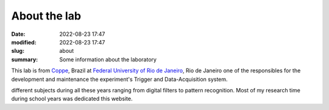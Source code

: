 About the lab
-------------

:date: 2022-08-23 17:47
:modified: 2022-08-23 17:47
:slug: about
:summary: Some information about the laboratory

This lab is from `Coppe`_, Brazil at `Federal University of Rio de
Janeiro`_, Rio de Janeiro
one of the responsibles for the development and maintenance the experiment's
Trigger and Data-Acquisition system.

.. image:: {static}/images/coppe.png
   :width: 32%

different subjects during all these years ranging from digital filters to
pattern recognition. Most of my research time during school years was dedicated
this website.

.. Place your references here
.. _Coppe: http://www.coppe.ufrj.br
.. _Federal University of Rio de Janeiro: http://www.ufrj.br
